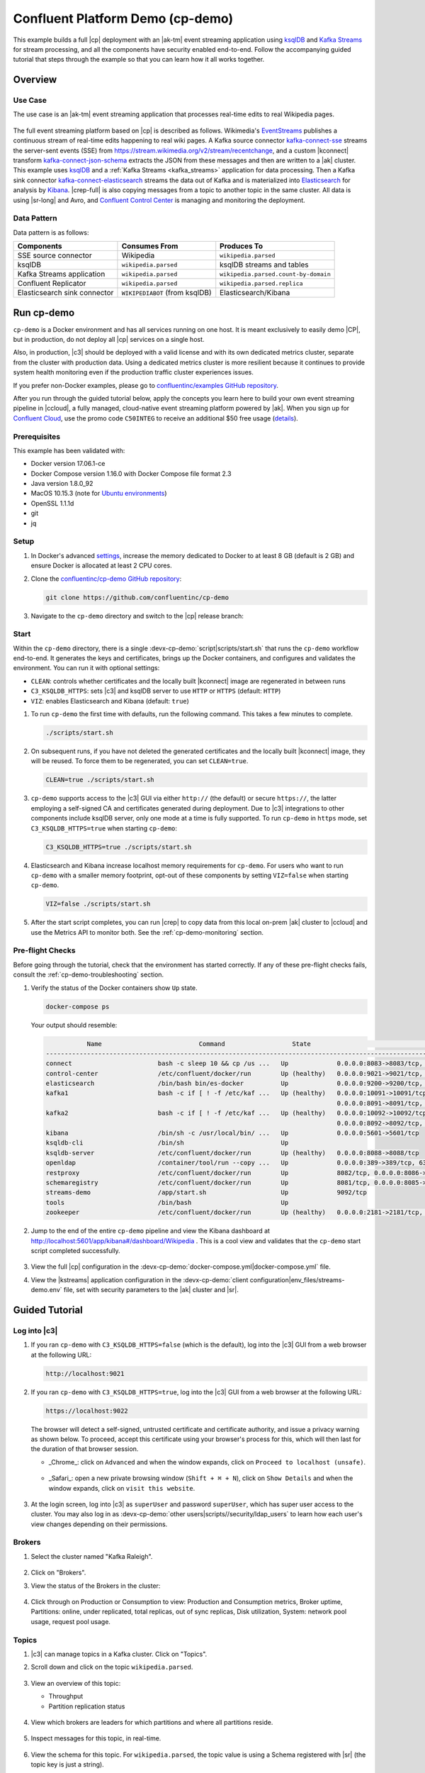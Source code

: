 .. _cp-demo:

Confluent Platform Demo (cp-demo)
=================================

This example builds a full |cp| deployment with an |ak-tm| event streaming application using `ksqlDB <https://www.confluent.io/product/ksql/>`__ and `Kafka Streams <https://docs.confluent.io/current/streams/index.html>`__ for stream processing, and all the components have security enabled end-to-end.
Follow the accompanying guided tutorial that steps through the example so that you can learn how it all works together.


========
Overview
========

Use Case
--------

The use case is an |ak-tm| event streaming application that processes real-time edits to real Wikipedia pages.

.. figure:: images/cp-demo-overview.jpg
    :alt: image

The full event streaming platform based on |cp| is described as follows.
Wikimedia's `EventStreams <https://wikitech.wikimedia.org/wiki/Event_Platform/EventStreams>`__ publishes a continuous stream of real-time edits happening to real wiki pages.
A Kafka source connector `kafka-connect-sse <https://www.confluent.io/hub/cjmatta/kafka-connect-sse>`__ streams the server-sent events (SSE) from https://stream.wikimedia.org/v2/stream/recentchange, and a custom |kconnect| transform `kafka-connect-json-schema <https://www.confluent.io/hub/jcustenborder/kafka-connect-json-schema>`__ extracts the JSON from these messages and then are written to a |ak| cluster.
This example uses `ksqlDB <https://www.confluent.io/product/ksql/>`__ and a :ref:`Kafka Streams <kafka_streams>` application for data processing.
Then a Kafka sink connector `kafka-connect-elasticsearch <http://docs.confluent.io/kafka-connect-elasticsearch/index.html>`__ streams the data out of Kafka and is materialized into `Elasticsearch <https://www.elastic.co/products/elasticsearch>`__ for analysis by `Kibana <https://www.elastic.co/products/kibana>`__.
|crep-full| is also copying messages from a topic to another topic in the same cluster.
All data is using |sr-long| and Avro, and `Confluent Control Center <https://www.confluent.io/product/control-center/>`__ is managing and monitoring the deployment.

Data Pattern
------------

Data pattern is as follows:

+-------------------------------------+--------------------------------+---------------------------------------+
| Components                          | Consumes From                  | Produces To                           |
+=====================================+================================+=======================================+
| SSE source connector                | Wikipedia                      | ``wikipedia.parsed``                  |
+-------------------------------------+--------------------------------+---------------------------------------+
| ksqlDB                              | ``wikipedia.parsed``           | ksqlDB streams and tables             |
+-------------------------------------+--------------------------------+---------------------------------------+
| Kafka Streams application           | ``wikipedia.parsed``           | ``wikipedia.parsed.count-by-domain``  |
+-------------------------------------+--------------------------------+---------------------------------------+
| Confluent Replicator                | ``wikipedia.parsed``           | ``wikipedia.parsed.replica``          |
+-------------------------------------+--------------------------------+---------------------------------------+
| Elasticsearch sink connector        | ``WIKIPEDIABOT`` (from ksqlDB) | Elasticsearch/Kibana                  |
+-------------------------------------+--------------------------------+---------------------------------------+


===========
Run cp-demo
===========

``cp-demo`` is a Docker environment and has all services running on one host.
It is meant exclusively to easily demo |CP|, but in production, do not deploy all |cp| services on a single host.

Also, in production, |c3| should be deployed with a valid license and with its own dedicated metrics cluster, separate from the cluster with production data.
Using a dedicated metrics cluster is more resilient because it continues to provide system health monitoring even if the production traffic cluster experiences issues.

If you prefer non-Docker examples, please go to `confluentinc/examples GitHub repository <https://github.com/confluentinc/examples>`__.

After you run through the guided tutorial below, apply the concepts you learn here to build your own event streaming pipeline in |ccloud|, a fully managed, cloud-native event streaming platform powered by |ak|. When you sign up for `Confluent Cloud <https://confluent.cloud>`__, use the promo code ``C50INTEG`` to receive an additional $50 free usage (`details <https://www.confluent.io/confluent-cloud-promo-disclaimer>`__).


Prerequisites
-------------

This example has been validated with:

-  Docker version 17.06.1-ce
-  Docker Compose version 1.16.0 with Docker Compose file format 2.3
-  Java version 1.8.0_92
-  MacOS 10.15.3 (note for `Ubuntu environments <https://github.com/confluentinc/cp-demo/issues/53>`__)
-  OpenSSL 1.1.1d
-  git
-  jq

Setup
-----

#. In Docker's advanced `settings <https://docs.docker.com/docker-for-mac/#advanced>`__, increase the memory dedicated to Docker to at least 8 GB (default is 2 GB) and ensure Docker is allocated at least 2 CPU cores.

#. Clone the `confluentinc/cp-demo GitHub repository <https://github.com/confluentinc/cp-demo>`__:

   .. sourcecode:: bash

       git clone https://github.com/confluentinc/cp-demo

#. Navigate to the ``cp-demo`` directory and switch to the |cp| release branch:

   .. codewithvars:: bash

      cd cp-demo
      git checkout |release_post_branch|


Start
-----

Within the ``cp-demo`` directory, there is a single :devx-cp-demo:`script|scripts/start.sh` that runs the ``cp-demo`` workflow end-to-end.
It generates the keys and certificates, brings up the Docker containers, and configures and validates the environment.
You can run it with optional settings:

- ``CLEAN``: controls whether certificates and the locally built |kconnect| image are regenerated in between runs
- ``C3_KSQLDB_HTTPS``: sets |c3| and ksqlDB server to use ``HTTP`` or ``HTTPS`` (default: ``HTTP``)
- ``VIZ``: enables Elasticsearch and Kibana (default: ``true``)

#. To run ``cp-demo`` the first time with defaults, run the following command. This takes a few minutes to complete.

   .. sourcecode:: bash

      ./scripts/start.sh

#. On subsequent runs, if you have not deleted the generated certificates and the locally built |kconnect| image, they will be reused. To force them to be regenerated, you can set ``CLEAN=true``.

   .. sourcecode:: bash

      CLEAN=true ./scripts/start.sh

#. ``cp-demo`` supports access to the |c3| GUI via either ``http://`` (the default) or secure ``https://``, the latter employing a self-signed CA and certificates generated during deployment. Due to |c3| integrations to other components include ksqlDB server, only one mode at a time is fully supported. To run ``cp-demo`` in ``https`` mode, set ``C3_KSQLDB_HTTPS=true`` when starting ``cp-demo``:

   .. sourcecode:: bash

      C3_KSQLDB_HTTPS=true ./scripts/start.sh

#. Elasticsearch and Kibana increase localhost memory requirements for ``cp-demo``. For users who want to run ``cp-demo`` with a smaller memory footprint, opt-out of these components by setting ``VIZ=false`` when starting ``cp-demo``.

   .. sourcecode:: bash

      VIZ=false ./scripts/start.sh

#. After the start script completes, you can run |crep| to copy data from this local on-prem |ak| cluster to |ccloud| and use the Metrics API to monitor both. See the :ref:`cp-demo-monitoring` section.


Pre-flight Checks
-----------------

Before going through the tutorial, check that the environment has started correctly.
If any of these pre-flight checks fails, consult the :ref:`cp-demo-troubleshooting` section.

#. Verify the status of the Docker containers show ``Up`` state.

   .. code-block:: bash

        docker-compose ps

   Your output should resemble:

   .. code-block:: text

                 Name                          Command                  State                                           Ports                                     
      ------------------------------------------------------------------------------------------------------------------------------------------------------------
      connect                       bash -c sleep 10 && cp /us ...   Up             0.0.0.0:8083->8083/tcp, 9092/tcp
      control-center                /etc/confluent/docker/run        Up (healthy)   0.0.0.0:9021->9021/tcp, 0.0.0.0:9022->9022/tcp
      elasticsearch                 /bin/bash bin/es-docker          Up             0.0.0.0:9200->9200/tcp, 0.0.0.0:9300->9300/tcp
      kafka1                        bash -c if [ ! -f /etc/kaf ...   Up (healthy)   0.0.0.0:10091->10091/tcp, 0.0.0.0:11091->11091/tcp, 0.0.0.0:12091->12091/tcp,
                                                                                    0.0.0.0:8091->8091/tcp, 0.0.0.0:9091->9091/tcp, 9092/tcp
      kafka2                        bash -c if [ ! -f /etc/kaf ...   Up (healthy)   0.0.0.0:10092->10092/tcp, 0.0.0.0:11092->11092/tcp, 0.0.0.0:12092->12092/tcp,
                                                                                    0.0.0.0:8092->8092/tcp, 0.0.0.0:9092->9092/tcp
      kibana                        /bin/sh -c /usr/local/bin/ ...   Up             0.0.0.0:5601->5601/tcp
      ksqldb-cli                    /bin/sh                          Up
      ksqldb-server                 /etc/confluent/docker/run        Up (healthy)   0.0.0.0:8088->8088/tcp
      openldap                      /container/tool/run --copy ...   Up             0.0.0.0:389->389/tcp, 636/tcp
      restproxy                     /etc/confluent/docker/run        Up             8082/tcp, 0.0.0.0:8086->8086/tcp
      schemaregistry                /etc/confluent/docker/run        Up             8081/tcp, 0.0.0.0:8085->8085/tcp
      streams-demo                  /app/start.sh                    Up             9092/tcp
      tools                         /bin/bash                        Up
      zookeeper                     /etc/confluent/docker/run        Up (healthy)   0.0.0.0:2181->2181/tcp, 2888/tcp, 3888/tcp


#. Jump to the end of the entire ``cp-demo`` pipeline and view the Kibana dashboard at http://localhost:5601/app/kibana#/dashboard/Wikipedia .  This is a cool view and validates that the ``cp-demo`` start script completed successfully.

   .. figure:: images/kibana-dashboard.png

#. View the full |cp| configuration in the :devx-cp-demo:`docker-compose.yml|docker-compose.yml` file.

#. View the |kstreams| application configuration in the :devx-cp-demo:`client configuration|env_files/streams-demo.env` file, set with security parameters to the |ak| cluster and |sr|.


===============
Guided Tutorial
===============

Log into |c3| 
-------------

#. If you ran ``cp-demo`` with ``C3_KSQLDB_HTTPS=false`` (which is the default), log into the |c3| GUI from a web browser at the following URL:

   .. code-block:: text

      http://localhost:9021

#. If you ran ``cp-demo`` with ``C3_KSQLDB_HTTPS=true``, log into the |c3| GUI from a web browser at the following URL:

   .. code-block:: text

      https://localhost:9022

   The browser will detect a self-signed, untrusted certificate and certificate authority, and issue a privacy warning as shown below. To proceed, accept this certificate using your browser's process for this, which will then last for the duration of that browser session.

   - _Chrome_: click on ``Advanced`` and when the window expands, click on ``Proceed to localhost (unsafe)``.

     .. figure:: images/c3-chrome-cert-warning.png

   - _Safari_: open a new private browsing window (``Shift + ⌘ + N``), click on ``Show Details`` and when the window expands, click on ``visit this website``.

     .. figure:: images/c3-safari-cert-warning.png

#. At the login screen, log into |c3| as ``superUser`` and password ``superUser``, which has super user access to the cluster. You may also log in as :devx-cp-demo:`other users|scripts//security/ldap_users` to learn how each user's view changes depending on their permissions.

   .. figure:: images/c3-login.png


Brokers 
-------

#. Select the cluster named "Kafka Raleigh".

   .. figure:: images/cluster_raleigh.png

#. Click on "Brokers".

#. View the status of the Brokers in the cluster:

   .. figure:: images/landing_page.png

#. Click through on Production or Consumption to view: Production and Consumption metrics, Broker uptime, Partitions: online, under replicated, total replicas, out of sync replicas, Disk utilization, System: network pool usage, request pool usage.

   .. figure:: images/broker_metrics.png




Topics
------

#. |c3| can manage topics in a Kafka cluster. Click on "Topics".

#. Scroll down and click on the topic ``wikipedia.parsed``.

   .. figure:: images/topic_list_wikipedia.png
         :alt: image

#. View an overview of this topic:

   - Throughput
   - Partition replication status

   .. figure:: images/topic_actions.png
      :alt: image

#. View which brokers are leaders for which partitions and where all partitions reside.

   .. figure:: images/topic_info.png
      :alt: image

#. Inspect messages for this topic, in real-time.

   .. figure:: images/topic_inspect.png
      :alt: image

#. View the schema for this topic. For ``wikipedia.parsed``, the topic value is using a Schema registered with |sr| (the topic key is just a string).

   .. figure:: images/topic_schema.png
      :alt: image

#. View configuration settings for this topic.

   .. figure:: images/topic_settings.png
      :alt: image

#. Return to "All Topics", click on ``wikipedia.parsed.count-by-domain`` to view the output topic from the |kstreams| application.

   .. figure:: images/count-topic-view.png
      :alt: image

#. Return to the ``All topics`` view and click the **+ Add a topic** button on the top right to create a new topic in your Kafka cluster. You can also view and edit settings of Kafka topics in the cluster. Read more on |c3| :ref:`topic management <controlcenter_userguide_topics>`.

   .. figure:: images/create_topic.png
         :alt: image

|kconnect-long|
---------------

This example runs three connectors:

- SSE source connector
- Elasticsearch sink connector
- |crep-full|

They are running on a |kconnect| worker that is configured with |cp| security features.
The |kconnect| worker's embedded producer is configured to be idempotent, exactly-once in order semantics per partition (in the event of an error that causes a producer retry, the same message—which is still sent by the producer multiple times—will only be written to the Kafka log on the broker once).

#. The |kconnect-long| Docker container is running a custom image. Its base image is ``cp-enterprise-replicator``, which bundles |kconnect| and |crep|, and on top of that, it has a specific set of connectors and transformations needed by ``cp-demo``. See :devx-cp-demo:`this Dockerfile|Dockerfile` for more details.

#. |c3| uses the |kconnect-long| API to manage multiple :ref:`connect clusters <kafka_connect>`.  Click on "Connect".

#. Select ``connect1``, the name of the cluster of |kconnect| workers.

   .. figure:: images/connect_default.png

#. Verify the connectors running in this example:

   - source connector ``wikipedia-sse``: view the example's SSE source connector :devx-cp-demo:`configuration file|scripts/connectors/submit_wikipedia_sse_config.sh`.
   - source connector ``replicate-topic``: view the example's |crep| connector :devx-cp-demo:`configuration file|scripts/connectors/submit_replicator_config.sh`.
   - sink connector ``elasticsearch-ksqldb`` consuming from the Kafka topic ``WIKIPEDIABOT``: view the example's Elasticsearch sink connector :devx-cp-demo:`configuration file|scripts/connectors/submit_elastic_sink_config.sh`.

   .. figure:: images/connector_list.png

#. Click any connector name to view or modify any details of the connector configuration and custom transforms.

   .. figure:: images/connect_replicator_settings.png


.. _ksql-demo-3:

ksqlDB
------

In this example, ksqlDB is authenticated and authorized to connect to the secured Kafka cluster, and it is already running queries as defined in the :devx-cp-demo:`ksqlDB command file|scripts/ksqlDB/statements.sql` .
Its embedded producer is configured to be idempotent, exactly-once in order semantics per partition (in the event of an error that causes a producer retry, the same message—which is still sent by the producer multiple times—will only be written to the Kafka log on the broker once).

#. In the navigation bar, click **ksqlDB**.

#. From the list of ksqlDB applications, select ``wikipedia``.

   .. figure:: images/ksql_link.png
      :alt: image

#. View the ksqlDB Flow to see the streams and tables created in the example, and how they relate to one another.

   .. figure:: images/ksqldb_flow.png
      :alt: image

#. Use |c3| to interact with ksqlDB, or run ksqlDB CLI to get to the ksqlDB CLI prompt.

   .. sourcecode:: bash

        docker-compose exec ksqldb-cli bash -c 'ksql -u ksqlDBUser -p ksqlDBUser http://ksqldb-server:8088'

#. View the existing ksqlDB streams. (If you are using the ksqlDB CLI, at the ``ksql>`` prompt type ``SHOW STREAMS;``)

   .. figure:: images/ksql_streams_list.png
      :alt: image

#. Click on ``WIKIPEDIA`` to describe the schema (fields or columns) of an existing ksqlDB stream. (If you are using the ksqlDB CLI, at the ``ksql>`` prompt type ``DESCRIBE WIKIPEDIA;``)

   .. figure:: images/wikipedia_describe.png
      :alt: image

#. View the existing ksqlDB tables. (If you are using the ksqlDB CLI, at the ``ksql>`` prompt type ``SHOW TABLES;``).

   .. figure:: images/ksql_tables_list.png
      :alt: image

#. View the existing ksqlDB queries, which are continuously running. (If you are using the ksqlDB CLI, at the ``ksql>`` prompt type ``SHOW QUERIES;``).

   .. figure:: images/ksql_queries_list.png
      :alt: image

#. View messages from different ksqlDB streams and tables. Click on your stream of choice and then click **Query stream** to open the Query Editor. The editor shows a pre-populated query, like ``select * from WIKIPEDIA EMIT CHANGES;``, and it shows results for newly arriving data.

   .. figure:: images/ksql_query_topic.png
      :alt: image

#. Click **ksqlDB Editor** and run the ``SHOW PROPERTIES;`` statement. You can see the configured ksqlDB server properties and check these values with the :devx-cp-demo:`docker-compose.yml|docker-compose.yml` file.

   .. figure:: images/ksql_properties.png
      :alt: image

#. This example creates two streams ``EN_WIKIPEDIA_GT_1`` and ``EN_WIKIPEDIA_GT_1_COUNTS`` to demonstrate how ksqlDB windows work. ``EN_WIKIPEDIA_GT_1`` counts occurrences with a tumbling window, and for a given key it writes a `null` into the table on the first seen message.  The underlying Kafka topic for ``EN_WIKIPEDIA_GT_1`` does not filter out those nulls, but to send just the counts greater than one downstream, there is a separate Kafka topic for ``EN_WIKIPEDIA_GT_1_COUNTS`` which does filter out those nulls (e.g., the query has a clause ``where ROWTIME is not null``).  From the bash prompt, view those underlying Kafka topics.

- View messages in the topic ``EN_WIKIPEDIA_GT_1`` (jump to offset 0/partition 0), and notice the nulls:

  .. figure:: images/messages_in_EN_WIKIPEDIA_GT_1.png
     :alt: image

- For comparison, view messages in the topic ``EN_WIKIPEDIA_GT_1_COUNTS`` (jump to offset 0/partition 0), and notice no nulls:

  .. figure:: images/messages_in_EN_WIKIPEDIA_GT_1_COUNTS.png
     :alt: image

11. The `ksqlDB processing log <https://docs.confluent.io/current/ksql/docs/developer-guide/processing-log.html>`__ captures per-record errors during processing to help developers debug their ksqlDB queries. In this example, the processing log uses mutual TLS (mTLS) authentication, as configured in the custom :devx-cp-demo:`log4j properties file|scripts/helper/log4j-secure.properties`, to write entries into a Kafka topic. To see it in action, in the ksqlDB editor run the following "bad" query for 20 seconds:

.. sourcecode:: bash

      SELECT ucase(cast(null as varchar)) FROM wikipedia EMIT CHANGES;

No records should be returned from this query. ksqlDB writes errors into the processing log for each record. View the processing log topic ``ksql-clusterksql_processing_log`` with topic inspection (jump to offset 0/partition 0) or the corresponding ksqlDB stream ``KSQL_PROCESSING_LOG`` with the ksqlDB editor (set ``auto.offset.reset=earliest``).

.. sourcecode:: bash

      SELECT * FROM KSQL_PROCESSING_LOG EMIT CHANGES;



Consumers
---------

#. |c3| enables you to monitor consumer lag and throughput performance. Consumer lag is the topic's high water mark (latest offset for the topic that has been written) minus the current consumer offset (latest offset read for that topic by that consumer group). Keep in mind the topic's write rate and consumer group's read rate when you consider the significance the consumer lag's size. Click on "Consumers".

#. Consumer lag is available on a `per-consumer basis <https://docs.confluent.io/current/control-center/consumers.html#view-consumer-lag-details-for-a-consumer-group>`__, including the embedded Connect consumers for sink connectors (e.g., ``connect-elasticsearch-ksqldb``), ksqlDB queries (e.g., consumer groups whose names start with ``_confluent-ksql-default_query_``), console consumers (e.g., ``WIKIPEDIANOBOT-consumer``), etc.  Consumer lag is also available on a `per-topic basis <https://docs.confluent.io/current/control-center/topics/view.html#view-consumer-lag-for-a-topic>`__.

   .. figure:: images/consumer_group_list.png
      :alt: image

#. View consumer lag for the persistent ksqlDB "Create Stream As Select" query ``CSAS_WIKIPEDIABOT``, which is displayed as ``_confluent-ksql-ksql-clusterquery_CSAS_WIKIPEDIABOT_5`` in the consumer group list.

   .. figure:: images/ksql_query_CSAS_WIKIPEDIABOT_consumer_lag.png
      :alt: image

#. View consumer lag for the |kstreams| application under the consumer group id ``wikipedia-activity-monitor``. This application is run by the `cnfldemos/cp-demo-kstreams <https://hub.docker.com/r/cnfldemos/cp-demo-kstreams>`__ Docker container (application :devx-cp-demo:`source code|kstreams-app/src/main/java/io/confluent/demos/common/wiki/WikipediaActivityMonitor.java`). The |kstreams| application is configured to connect to the |ak| cluster with the following :devx-cp-demo:`client configuration|env_files/streams-demo.env` file.

   .. figure:: images/activity-monitor-consumer.png
      :alt: image

#. Consumption metrics are available on a `per-consumer basis <https://docs.confluent.io/current/control-center/consumers.html#view-consumption-details-for-a-consumer-group>`__. These consumption charts are only populated if `Confluent Monitoring Interceptors <https://docs.confluent.io/current/control-center/installation/clients.html>`__ are configured, as they are in this example. You can view ``% messages consumed`` and ``end-to-end latency``.  View consumption metrics for the persistent ksqlDB "Create Stream As Select" query ``CSAS_WIKIPEDIABOT``, which is displayed as ``_confluent-ksql-default_query_CSAS_WIKIPEDIABOT_0`` in the consumer group list.

   .. figure:: images/ksql_query_CSAS_WIKIPEDIABOT_consumption.png
      :alt: image

#. |c3| shows which consumers in a consumer group are consuming from which partitions and on which brokers those partitions reside.  |c3| updates as consumer rebalances occur in a consumer group.  Start consuming from topic ``wikipedia.parsed`` with a new consumer group ``app`` with one consumer ``consumer_app_1``. It runs in the background.

   .. sourcecode:: bash

          ./scripts/app/start_consumer_app.sh 1

#. Let this consumer group run for 2 minutes until |c3|
   shows the consumer group ``app`` with steady consumption.
   This consumer group ``app`` has a single consumer ``consumer_app_1`` consuming all of the partitions in the topic ``wikipedia.parsed``. 

   .. figure:: images/consumer_start_one.png
      :alt: image

#. Add a second consumer ``consumer_app_2`` to the existing consumer
   group ``app``.

   .. sourcecode:: bash

          ./scripts/app/start_consumer_app.sh 2

#. Let this consumer group run for 2 minutes until |c3|
   shows the consumer group ``app`` with steady consumption.
   Notice that the consumers ``consumer_app_1`` and ``consumer_app_2``
   now share consumption of the partitions in the topic
   ``wikipedia.parsed``.

   .. figure:: images/consumer_start_two.png
      :alt: image

#. From the **Brokers -> Consumption** view, click on a point in the Request latency
   line graph to view a breakdown of latencies through the entire :ref:`request lifecycle <c3_brokers_consumption_metrics>`.

   .. figure:: images/slow_consumer_produce_latency_breakdown.png
      :alt: image


|crep-full|
-----------

|crep-full| copies data from a source Kafka cluster to a
destination Kafka cluster. The source and destination clusters are
typically different clusters, but in this example, |crep| is doing
intra-cluster replication, *i.e.*, the source and destination Kafka
clusters are the same. As with the rest of the components in the
solution, |crep-full| is also configured with security.

#. View |crep| status and throughput in a dedicated view in |c3|.

   .. figure:: images/replicator_c3_view.png
      :alt: image

#. **Consumers**: monitor throughput and latency of |crep-full|.
   |crep| is a |kconnect-long| source connector and has a corresponding consumer group ``connect-replicator``.

   .. figure:: images/replicator_consumer_group_list.png
      :alt: image

#. View |crep| Consumer Lag.

   .. figure:: images/replicator_consumer_lag.png
      :alt: image

#. View |crep| Consumption metrics.

   .. figure:: images/replicator_consumption.png
      :alt: image

#. **Connect**: pause the |crep| connector in **Settings**
   by pressing the pause icon in the top right and wait for 10 seconds until it takes effect.  This stops
   consumption for the related consumer group.

   .. figure:: images/pause_connector_replicator.png
      :alt: image

#. Observe that the ``connect-replicator`` consumer group has stopped
   consumption.

   .. figure:: images/replicator_stopped.png

#. Restart the |crep| connector.

#. Observe that the ``connect-replicator`` consumer group has resumed consumption. Notice several things:

   * Even though the consumer group `connect-replicator` was not running for some of this time, all messages are shown as delivered. This is because all bars are time windows relative to produce timestamp.
   * The latency peaks and then gradually decreases, because this is also relative to the produce timestamp.

#. Next step: Learn more about |crep| with the :ref:`Replicator Tutorial <replicator>`.


Security
--------

All the |cp| components and clients in this example are enabled with many :ref:`security features <security>`.

-  :ref:`Metadata Service (MDS) <rbac-mds-config>` which is the central authority for authentication and authorization. It is configured with the |csa| and talks to LDAP to authenticate clients.
-  :ref:`SSL <kafka_ssl_authentication>` for encryption and mTLS. The example :devx-cp-demo:`automatically generates|scripts/security/certs-create.sh` SSL certificates and creates keystores, truststores, and secures them with a password. 
-  :ref:`Role-Based Access Control (RBAC) <rbac-overview>` for authorization. If a resource has no associated ACLs, then users are not allowed to access the resource, except super users.
-  |zk| is configured for :ref`SSL <zk-mtls>` AND `SASL/DIGEST-MD5 <zk-auth-sasl>` (Note: no |crest| and |sr| TLS support with `trial licenses <https://docs.confluent.io/5.5.0/release-notes/index.html#schema-registry>`__).
-  :ref:`HTTPS for Control Center <https_settings>`.
-  :ref:`HTTPS for Schema Registry <schemaregistry_security>`.
-  :ref:`HTTPS for Connect <connect_security>`.

You can see each component's security configuration in the example's :devx-cp-demo:`docker-compose.yml|docker-compose.yml` file.

.. note::
    This example showcases a secure |CP| for educational purposes and is not meant to be complete best practices. There are certain differences between what is shown in the example and what you should do in production:

    * Authorize users only for operations that they need, instead of making all of them super users
    * If the ``PLAINTEXT`` security protocol is used, these ``ANONYMOUS`` usernames should not be configured as super users
    * Consider not even opening the ``PLAINTEXT`` port if ``SSL`` or ``SASL_SSL`` are configured

There is an OpenLDAP server running in the example, and each Kafka broker in the demo is configured with |mds-long| and can talk to LDAP so that it can authenticate clients and |cp| services and clients.

|zk| has two listener ports:

+---------------+----------------+--------------------------------------------------------------------+-----------------+
| Name          | Protocol       | In this example, used for ...                                      | ZooKeeper       |
+===============+================+====================================================================+=================+
| N/A           | SASL/DIGEST-MD5| Validating trial license for |crest| and |sr|. (no TLS support)    | 2181            |
+---------------+----------------+--------------------------------------------------------------------+-----------------+
| N/A           | mTLS           | Broker communication (kafka1, kafka2)                              | 2182            |
+---------------+----------------+--------------------------------------------------------------------+-----------------+



Each broker has five listener ports:

+---------------+----------------+--------------------------------------------------------------------+--------+--------+
| Name          | Protocol       | In this example, used for ...                                      | kafka1 | kafka2 |
+===============+================+====================================================================+========+========+
| N/A           | MDS            | Authorization via RBAC                                             | 8091   | 8092   |
+---------------+----------------+--------------------------------------------------------------------+--------+--------+
| INTERNAL      | SASL_PLAINTEXT | CP Kafka clients (e.g. Confluent Metrics Reporter), SASL_PLAINTEXT | 9091   | 9092   |
+---------------+----------------+--------------------------------------------------------------------+--------+--------+
| TOKEN         | SASL_SSL       | |cp| service (e.g. |sr|) when they need to use impersonation       | 10091  | 10092  |
+---------------+----------------+--------------------------------------------------------------------+--------+--------+
| SSL           | SSL            | End clients, (e.g. `stream-demo`), with SSL no SASL                | 11091  | 11092  |
+---------------+----------------+--------------------------------------------------------------------+--------+--------+
| CLEAR         | PLAINTEXT      | No security, available as a backdoor; for demo and learning only   | 12091  | 12092  |
+---------------+----------------+--------------------------------------------------------------------+--------+--------+

End clients (non-CP clients):

- Authenticate using mTLS via the broker SSL listener.
- If they are also using |sr|, authenticate to |sr| via LDAP.
- If they are also using Confluent Monitoring interceptors, authenticate using mTLS via the broker SSL listener.
- Should never use the TOKEN listener which is meant only for internal communication between Confluent components.
- See :devx-cp-demo:`client configuration|env_files/streams-demo.env/` used in the example by the ``streams-demo`` container running the |kstreams| application ``wikipedia-activity-monitor``.

#. Verify the ports on which the Kafka brokers are listening with the
   following command, and they should match the table shown below:

   .. sourcecode:: bash

          docker-compose logs kafka1 | grep "Registered broker 1"
          docker-compose logs kafka2 | grep "Registered broker 2"

#. For example only: Communicate with brokers via the PLAINTEXT port, client security configurations are not required

   .. sourcecode:: bash

           # CLEAR/PLAINTEXT port
           docker-compose exec kafka1 kafka-consumer-groups \
              --list \
              --bootstrap-server kafka1:12091

#. End clients: Communicate with brokers via the SSL port, and SSL parameters configured via the ``--command-config`` argument for command line tools or ``--consumer.config`` for kafka-console-consumer.

   .. sourcecode:: bash

           # SSL/SSL port
           docker-compose exec kafka1 kafka-consumer-groups \
              --list \
              --bootstrap-server kafka1:11091 \
              --command-config /etc/kafka/secrets/client_without_interceptors_ssl.config

#. If a client tries to communicate with brokers via the SSL port but does not specify the SSL parameters, it fails

   .. sourcecode:: bash

           # SSL/SSL port
           docker-compose exec kafka1 kafka-consumer-groups \
              --list \
              --bootstrap-server kafka1:11091

   Your output should resemble:

   .. sourcecode:: bash

           ERROR Uncaught exception in thread 'kafka-admin-client-thread | adminclient-1': (org.apache.kafka.common.utils.KafkaThread)
           java.lang.OutOfMemoryError: Java heap space
           ...

#. Communicate with brokers via the SASL_PLAINTEXT port, and SASL_PLAINTEXT parameters configured via the ``--command-config`` argument for command line tools or ``--consumer.config`` for kafka-console-consumer.

   .. sourcecode:: bash

           # INTERNAL/SASL_PLAIN port
           docker-compose exec kafka1 kafka-consumer-groups \
              --list \
              --bootstrap-server kafka1:9091 \
              --command-config /etc/kafka/secrets/client_sasl_plain.config

#. Verify which users are configured to be super users.

   .. sourcecode:: bash

         docker-compose logs kafka1 | grep "super.users ="

   Your output should resemble the following. Notice this authorizes each service name which authenticates as itself,
   as well as the unauthenticated ``PLAINTEXT`` which authenticates as ``ANONYMOUS`` (for demo purposes only):

   .. sourcecode:: bash

         kafka1            | 	super.users = User:admin;User:mds;User:superUser;User:ANONYMOUS

#. Verify that LDAP user ``appSA`` (which is not a super user) can consume messages from topic ``wikipedia.parsed``.  Notice that it is configured to authenticate to brokers with mTLS and authenticate to |sr| with LDAP.

   .. sourcecode:: bash

         docker-compose exec connect kafka-avro-console-consumer \
           --bootstrap-server kafka1:11091,kafka2:11092 \
           --consumer-property security.protocol=SSL \
           --consumer-property ssl.truststore.location=/etc/kafka/secrets/kafka.appSA.truststore.jks \
           --consumer-property ssl.truststore.password=confluent \
           --consumer-property ssl.keystore.location=/etc/kafka/secrets/kafka.appSA.keystore.jks \
           --consumer-property ssl.keystore.password=confluent \
           --consumer-property ssl.key.password=confluent \
           --property schema.registry.url=https://schemaregistry:8085 \
           --property schema.registry.ssl.truststore.location=/etc/kafka/secrets/kafka.appSA.truststore.jks \
           --property schema.registry.ssl.truststore.password=confluent \
           --property basic.auth.credentials.source=USER_INFO \
           --property basic.auth.user.info=appSA:appSA \
           --group wikipedia.test \
           --topic wikipedia.parsed \
           --max-messages 5

#. Verify that LDAP user ``badapp`` cannot consume messages from topic ``wikipedia.parsed``.

   .. sourcecode:: bash

         docker-compose exec connect kafka-avro-console-consumer \
           --bootstrap-server kafka1:11091,kafka2:11092 \
           --consumer-property security.protocol=SSL \
           --consumer-property ssl.truststore.location=/etc/kafka/secrets/kafka.badapp.truststore.jks \
           --consumer-property ssl.truststore.password=confluent \
           --consumer-property ssl.keystore.location=/etc/kafka/secrets/kafka.badapp.keystore.jks \
           --consumer-property ssl.keystore.password=confluent \
           --consumer-property ssl.key.password=confluent \
           --property schema.registry.url=https://schemaregistry:8085 \
           --property schema.registry.ssl.truststore.location=/etc/kafka/secrets/kafka.badapp.truststore.jks \
           --property schema.registry.ssl.truststore.password=confluent \
           --property basic.auth.credentials.source=USER_INFO \
           --property basic.auth.user.info=badapp:badapp \
           --group wikipedia.test \
           --topic wikipedia.parsed \
           --max-messages 5

   Your output should resemble:

   .. sourcecode:: bash

      ERROR [Consumer clientId=consumer-wikipedia.test-1, groupId=wikipedia.test] Topic authorization failed for topics [wikipedia.parsed]
      org.apache.kafka.common.errors.TopicAuthorizationException: Not authorized to access topics: [wikipedia.parsed]

#. Create role bindings to permit ``badapp`` client to consume from topic ``wikipedia.parsed`` and its related subject in |sr|.

   Get the |ak| cluster ID:

   .. literalinclude:: includes/get_kafka_cluster_id_from_host.sh

   Create the role bindings:

   .. code-block:: text

      # Create the role binding for the topic ``wikipedia.parsed``
      docker-compose exec tools bash -c "confluent iam rolebinding create \
          --principal User:badapp \
          --role ResourceOwner \
          --resource Topic:wikipedia.parsed \
          --kafka-cluster-id $KAFKA_CLUSTER_ID"

      # Create the role binding for the group ``wikipedia.test``
      docker-compose exec tools bash -c "confluent iam rolebinding create \
          --principal User:badapp \
          --role ResourceOwner \
          --resource Group:wikipedia.test \
          --kafka-cluster-id $KAFKA_CLUSTER_ID"

      # Create the role binding for the subject ``wikipedia.parsed-value``, i.e., the topic-value (versus the topic-key)
      docker-compose exec tools bash -c "confluent iam rolebinding create \
          --principal User:badapp \
          --role ResourceOwner \
          --resource Subject:wikipedia.parsed-value \
          --kafka-cluster-id $KAFKA_CLUSTER_ID \
          --schema-registry-cluster-id schema-registry"

#. Verify that LDAP user ``badapp`` now can consume messages from topic ``wikipedia.parsed``.

   .. sourcecode:: bash

         docker-compose exec connect kafka-avro-console-consumer \
           --bootstrap-server kafka1:11091,kafka2:11092 \
           --consumer-property security.protocol=SSL \
           --consumer-property ssl.truststore.location=/etc/kafka/secrets/kafka.badapp.truststore.jks \
           --consumer-property ssl.truststore.password=confluent \
           --consumer-property ssl.keystore.location=/etc/kafka/secrets/kafka.badapp.keystore.jks \
           --consumer-property ssl.keystore.password=confluent \
           --consumer-property ssl.key.password=confluent \
           --property schema.registry.url=https://schemaregistry:8085 \
           --property schema.registry.ssl.truststore.location=/etc/kafka/secrets/kafka.badapp.truststore.jks \
           --property schema.registry.ssl.truststore.password=confluent \
           --property basic.auth.credentials.source=USER_INFO \
           --property basic.auth.user.info=badapp:badapp \
           --group wikipedia.test \
           --topic wikipedia.parsed \
           --max-messages 5

#. View all the role bindings that were configured for RBAC in this cluster.

   .. sourcecode:: bash

          cd scripts/validate
          ./validate_bindings.sh

#. Because |zk| is configured for :ref:`SASL/DIGEST-MD5 <kafka_sasl_auth_plain>`, any commands that communicate with |zk| need properties set for |zk| authentication. This authentication configuration is provided by the ``KAFKA_OPTS`` setting on the brokers. For example, notice that the :devx-cp-demo:`consumer throttle script|scripts/app/throttle_consumer.sh` runs on the Docker container ``kafka1`` which has the appropriate `KAFKA_OPTS` setting. The command would otherwise fail if run on any other container aside from ``kafka1`` or ``kafka2``.

#. Next step: Learn more about security with the :ref:`Security Tutorial <security_tutorial>`.


Data Governance with |sr|
-------------------------

All the applications and connectors used in this example are configured to automatically read and write Avro-formatted data, leveraging the :ref:`Confluent Schema Registry <schemaregistry_intro>`.

The security in place between |sr| and the end clients, e.g. ``appSA``, is as follows:

- Encryption: TLS, e.g. client has ``schema.registry.ssl.truststore.*`` configurations
- Authentication: bearer token authentication from HTTP basic auth headers, e.g. client has ``basic.auth.user.info`` and ``basic.auth.credentials.source`` configurations
- Authorization: |sr| uses the bearer token with RBAC to authorize the client


#. View the |sr| subjects for topics that have registered schemas for their keys and/or values. Notice the ``curl`` arguments include (a) TLS information required to interact with |sr| which is listening for HTTPS on port 8085, and (b) authentication credentials required for RBAC (using `superUser:superUser` to see all of them).

   .. code-block:: text

       docker-compose exec schemaregistry curl -X GET \
          --tlsv1.2 \
          --cacert /etc/kafka/secrets/snakeoil-ca-1.crt \
          -u superUser:superUser \
          https://schemaregistry:8085/subjects | jq .

   Your output should resemble:

   .. code-block:: JSON

       [
         "wikipedia.parsed.replica-value",
         "EN_WIKIPEDIA_GT_1_COUNTS-value",
         "WIKIPEDIABOT-value",
         "EN_WIKIPEDIA_GT_1-value",
         "_confluent-ksql-ksql-clusterquery_CTAS_EN_WIKIPEDIA_GT_1_7-Aggregate-Aggregate-Materialize-changelog-value",
         "WIKIPEDIANOBOT-value",
         "_confluent-ksql-ksql-clusterquery_CTAS_EN_WIKIPEDIA_GT_1_7-Aggregate-GroupBy-repartition-value",
         "wikipedia.parsed-value"
       ]

#. Instead of using the superUser credentials, now use client credentials `noexist:noexist` (user does not exist in LDAP) to try to register a new Avro schema (a record with two fields ``username`` and ``userid``) into |sr| for the value of a new topic ``users``. It should fail due to an authorization error.

   .. code-block:: text

       docker-compose exec schemaregistry curl -X POST \
          -H "Content-Type: application/vnd.schemaregistry.v1+json" \
          --tlsv1.2 \
          --cacert /etc/kafka/secrets/snakeoil-ca-1.crt \
          --data '{ "schema": "[ { \"type\":\"record\", \"name\":\"user\", \"fields\": [ {\"name\":\"userid\",\"type\":\"long\"}, {\"name\":\"username\",\"type\":\"string\"} ]} ]" }' \
          -u noexist:noexist \
          https://schemaregistry:8085/subjects/users-value/versions

   Your output should resemble:

   .. code-block:: JSON

        {"error_code":401,"message":"Unauthorized"}

#. Instead of using credentials for a user that does not exist, now use the client credentials `appSA:appSA` (the user `appSA` exists in LDAP) to try to register a new Avro schema (a record with two fields ``username`` and ``userid``) into |sr| for the value of a new topic ``users``. It should fail due to an authorization error, with a different message than above.

   .. code-block:: text

       docker-compose exec schemaregistry curl -X POST \
          -H "Content-Type: application/vnd.schemaregistry.v1+json" \
          --tlsv1.2 \
          --cacert /etc/kafka/secrets/snakeoil-ca-1.crt \
          --data '{ "schema": "[ { \"type\":\"record\", \"name\":\"user\", \"fields\": [ {\"name\":\"userid\",\"type\":\"long\"}, {\"name\":\"username\",\"type\":\"string\"} ]} ]" }' \
          -u appSA:appSA \
          https://schemaregistry:8085/subjects/users-value/versions

   Your output should resemble:

   .. code-block:: JSON

      {"error_code":40403,"message":"User is denied operation Write on Subject: users-value"}

#. Create a role binding for the ``appSA`` client permitting it access to |sr|.

   Get the |ak| cluster ID:

   .. literalinclude:: includes/get_kafka_cluster_id_from_host.sh

   Create the role binding:

   .. code-block:: text

      # Create the role binding for the subject ``users-value``, i.e., the topic-value (versus the topic-key)
      docker-compose exec tools bash -c "confluent iam rolebinding create \
          --principal User:appSA \
          --role ResourceOwner \
          --resource Subject:users-value \
          --kafka-cluster-id $KAFKA_CLUSTER_ID \
          --schema-registry-cluster-id schema-registry"

#. Again try to register the schema. It should pass this time.  Note the schema id that it returns, e.g. below schema id is ``11``.

   .. code-block:: text

       docker-compose exec schemaregistry curl -X POST \
          -H "Content-Type: application/vnd.schemaregistry.v1+json" \
          --tlsv1.2 \
          --cacert /etc/kafka/secrets/snakeoil-ca-1.crt \
          --data '{ "schema": "[ { \"type\":\"record\", \"name\":\"user\", \"fields\": [ {\"name\":\"userid\",\"type\":\"long\"}, {\"name\":\"username\",\"type\":\"string\"} ]} ]" }' \
          -u appSA:appSA \
          https://schemaregistry:8085/subjects/users-value/versions

   Your output should resemble:

   .. code-block:: JSON

     {"id":11}

#. View the new schema for the subject ``users-value``. From |c3|, click **Topics**. Scroll down to and click on the topic `users` and select "SCHEMA".

   .. figure:: images/schema1.png
    :alt: image
   
   You may alternatively request the schema via the command line:

   .. code-block:: text

       docker-compose exec schemaregistry curl -X GET \
          --tlsv1.2 \
          --cacert /etc/kafka/secrets/snakeoil-ca-1.crt \
          -u appSA:appSA \
          https://schemaregistry:8085/subjects/users-value/versions/1 | jq .

   Your output should resemble:

   .. code-block:: JSON

     {
       "subject": "users-value",
       "version": 1,
       "id": 11,
       "schema": "{\"type\":\"record\",\"name\":\"user\",\"fields\":[{\"name\":\"username\",\"type\":\"string\"},{\"name\":\"userid\",\"type\":\"long\"}]}"
     }

#. Describe the topic ``users``. Notice that it has a special configuration ``confluent.value.schema.validation=true`` which enables :ref:`Schema Validation <schema_validation>`,  a data governance feature in Confluent Server that gives operators a centralized location within the Kafka cluster itself to enforce data format correctness. Enabling |sv| allows brokers configured with ``confluent.schema.registry.url`` to validate that data produced to the topic is using a valid schema.

   .. sourcecode:: bash

      docker-compose exec kafka1 kafka-topics \
         --describe \
         --topic users \
         --bootstrap-server kafka1:9091 \
         --command-config /etc/kafka/secrets/client_sasl_plain.config

   Your output should resemble:

   .. sourcecode:: bash

      Topic: users	PartitionCount: 2	ReplicationFactor: 2	Configs: confluent.value.schema.validation=true
	      Topic: users	Partition: 0	Leader: 1	Replicas: 1,2	Isr: 1,2	Offline: 
	      Topic: users	Partition: 1	Leader: 2	Replicas: 2,1	Isr: 2,1	Offline: 

#. Produce a non-Avro message to this topic using ``kafka-console-producer``, and it results in a failure.

   .. sourcecode:: bash

      docker-compose exec connect kafka-console-producer \
           --topic users \
           --broker-list kafka1:11091 \
           --producer-property security.protocol=SSL \
           --producer-property ssl.truststore.location=/etc/kafka/secrets/kafka.appSA.truststore.jks \
           --producer-property ssl.truststore.password=confluent \
           --producer-property ssl.keystore.location=/etc/kafka/secrets/kafka.appSA.keystore.jks \
           --producer-property ssl.keystore.password=confluent \
           --producer-property ssl.key.password=confluent

   The error should resemble:

   .. sourcecode:: bash

      ERROR Error when sending message to topic users with key: null, value: 5 bytes with error: (org.apache.kafka.clients.producer.internals.ErrorLoggingCallback)
      org.apache.kafka.common.InvalidRecordException: This record has failed the validation on broker and hence be rejected.

#. Describe the topic ``wikipedia.parsed``, which is the topic that the `kafka-connect-sse` source connector is writing to. Notice that it also has enabled |sv|.

   .. sourcecode:: bash

      docker-compose exec kafka1 kafka-topics \
         --describe \
         --topic wikipedia.parsed \
         --bootstrap-server kafka1:9091 \
         --command-config /etc/kafka/secrets/client_sasl_plain.config

#. Describe the topic ``wikipedia.parsed.replica``, which is the topic that |crep| has replicated from ``wikipedia.parsed``. Notice that it also has enabled |sv|, because |crep| default is ``topic.config.sync=true`` (see |crep| `Destination Topics <https://docs.confluent.io/kafka-connect-replicator/current/configuration_options.html#destination-topics>`__).

   .. sourcecode:: bash

      docker-compose exec kafka1 kafka-topics \
         --describe \
         --topic wikipedia.parsed.replica \
         --bootstrap-server kafka1:9091 \
         --command-config /etc/kafka/secrets/client_sasl_plain.config

#. Next step: Learn more about |sr| with the :ref:`Schema Registry Tutorial <schema_registry_tutorial>`.


|crest-long|
------------

The :ref:`Confluent REST Proxy <kafkarest_intro>`  is running for optional client access.
This demo showcases |crest-long| in two modes:

- Standalone service, listening for HTTPS requests on port 8086
- Embedded service on the |ak| brokers, listening for HTTPS requests on port 8091 on ``kafka1`` and on port 8092 on ``kafka2`` (these |crest| ports are shared with the broker's |mds-long| listener)

#. Use the standalone |crest| to try to produce a message to the topic ``users``, referencing schema id ``11``. This schema was registered in |sr| in the previous section. It should fail due to an authorization error.

   .. code-block:: text

     docker-compose exec restproxy curl -X POST \
        -H "Content-Type: application/vnd.kafka.avro.v2+json" \
        -H "Accept: application/vnd.kafka.v2+json" \
        --cert /etc/kafka/secrets/restproxy.certificate.pem \
        --key /etc/kafka/secrets/restproxy.key \
        --tlsv1.2 \
        --cacert /etc/kafka/secrets/snakeoil-ca-1.crt \
        --data '{"value_schema_id": 11, "records": [{"value": {"user":{"userid": 1, "username": "Bunny Smith"}}}]}' \
        -u appSA:appSA \
        https://restproxy:8086/topics/users

   Your output should resemble:

   .. code-block:: JSON

      {"offsets":[{"partition":null,"offset":null,"error_code":40301,"error":"Not authorized to access topics: [users]"}],"key_schema_id":null,"value_schema_id":11}

#. Create a role binding for the client permitting it produce to the topic ``users``.

   Get the |ak| cluster ID:

   .. literalinclude:: includes/get_kafka_cluster_id_from_host.sh

   Create the role binding:

   .. code-block:: text

      # Create the role binding for the topic ``users``
      docker-compose exec tools bash -c "confluent iam rolebinding create \
          --principal User:appSA \
          --role DeveloperWrite \
          --resource Topic:users \
          --kafka-cluster-id $KAFKA_CLUSTER_ID" 

#. Again try to produce a message to the topic ``users``. It should pass this time.

   .. code-block:: text

     docker-compose exec restproxy curl -X POST \
        -H "Content-Type: application/vnd.kafka.avro.v2+json" \
        -H "Accept: application/vnd.kafka.v2+json" \
        --cert /etc/kafka/secrets/restproxy.certificate.pem \
        --key /etc/kafka/secrets/restproxy.key \
        --tlsv1.2 \
        --cacert /etc/kafka/secrets/snakeoil-ca-1.crt \
        --data '{"value_schema_id": 11, "records": [{"value": {"user":{"userid": 1, "username": "Bunny Smith"}}}]}' \
        -u appSA:appSA \
        https://restproxy:8086/topics/users

   Your output should resemble:

   .. code-block:: JSON

     {"offsets":[{"partition":1,"offset":0,"error_code":null,"error":null}],"key_schema_id":null,"value_schema_id":11}

#. Create consumer instance ``my_avro_consumer``.

   .. code-block:: text

      docker-compose exec restproxy curl -X POST \
         -H "Content-Type: application/vnd.kafka.v2+json" \
         --cert /etc/kafka/secrets/restproxy.certificate.pem \
         --key /etc/kafka/secrets/restproxy.key \
         --tlsv1.2 \
         --cacert /etc/kafka/secrets/snakeoil-ca-1.crt \
         --data '{"name": "my_consumer_instance", "format": "avro", "auto.offset.reset": "earliest"}' \
         -u appSA:appSA \
         https://restproxy:8086/consumers/my_avro_consumer

   Your output should resemble:

   .. code-block:: text

      {"instance_id":"my_consumer_instance","base_uri":"https://restproxy:8086/consumers/my_avro_consumer/instances/my_consumer_instance"}

#. Subscribe ``my_avro_consumer`` to the ``users`` topic.

   .. code-block:: text

      docker-compose exec restproxy curl -X POST \
         -H "Content-Type: application/vnd.kafka.v2+json" \
         --cert /etc/kafka/secrets/restproxy.certificate.pem \
         --key /etc/kafka/secrets/restproxy.key \
         --tlsv1.2 \
         --cacert /etc/kafka/secrets/snakeoil-ca-1.crt \
         --data '{"topics":["users"]}' \
         -u appSA:appSA \
         https://restproxy:8086/consumers/my_avro_consumer/instances/my_consumer_instance/subscription

#. Try to consume messages for ``my_avro_consumer`` subscriptions. It should fail due to an authorization error.

   .. code-block:: text

      docker-compose exec restproxy curl -X GET \
         -H "Accept: application/vnd.kafka.avro.v2+json" \
         --cert /etc/kafka/secrets/restproxy.certificate.pem \
         --key /etc/kafka/secrets/restproxy.key \
         --tlsv1.2 \
         --cacert /etc/kafka/secrets/snakeoil-ca-1.crt \
         -u appSA:appSA \
         https://restproxy:8086/consumers/my_avro_consumer/instances/my_consumer_instance/records
  
   Your output should resemble:

   .. code-block:: text

        {"error_code":40301,"message":"Not authorized to access group: my_avro_consumer"} 

#. Create a role binding for the client permitting it access to the consumer group ``my_avro_consumer``.

   Get the |ak| cluster ID:

   .. literalinclude:: includes/get_kafka_cluster_id_from_host.sh

   Create the role binding:

   .. code-block:: text

      # Create the role binding for the group ``my_avro_consumer``
      docker-compose exec tools bash -c "confluent iam rolebinding create \
          --principal User:appSA \
          --role ResourceOwner \
          --resource Group:my_avro_consumer \
          --kafka-cluster-id $KAFKA_CLUSTER_ID"

#. Again try to consume messages for ``my_avro_consumer`` subscriptions. It should fail due to a different authorization error.

   .. code-block:: text

      # Note: Issue this command twice due to https://github.com/confluentinc/kafka-rest/issues/432
      docker-compose exec restproxy curl -X GET \
         -H "Accept: application/vnd.kafka.avro.v2+json" \
         --cert /etc/kafka/secrets/restproxy.certificate.pem \
         --key /etc/kafka/secrets/restproxy.key \
         --tlsv1.2 \
         --cacert /etc/kafka/secrets/snakeoil-ca-1.crt \
         -u appSA:appSA \
         https://restproxy:8086/consumers/my_avro_consumer/instances/my_consumer_instance/records

      docker-compose exec restproxy curl -X GET \
         -H "Accept: application/vnd.kafka.avro.v2+json" \
         --cert /etc/kafka/secrets/restproxy.certificate.pem \
         --key /etc/kafka/secrets/restproxy.key \
         --tlsv1.2 \
         --cacert /etc/kafka/secrets/snakeoil-ca-1.crt \
         -u appSA:appSA \
         https://restproxy:8086/consumers/my_avro_consumer/instances/my_consumer_instance/records

   Your output should resemble:

   .. code-block:: JSON

      {"error_code":40301,"message":"Not authorized to access topics: [users]"}

#. Create a role binding for the client permitting it access to the topic ``users``.

   Get the |ak| cluster ID:

   .. literalinclude:: includes/get_kafka_cluster_id_from_host.sh

   Create the role binding:

   .. code-block:: text

      # Create the role binding for the group my_avro_consumer
      docker-compose exec tools bash -c "confluent iam rolebinding create \
          --principal User:appSA \
          --role DeveloperRead \
          --resource Topic:users \
          --kafka-cluster-id $KAFKA_CLUSTER_ID"

#. Again try to consume messages for ``my_avro_consumer`` subscriptions. It should pass this time.

   .. code-block:: text

       # Note: Issue this command twice due to https://github.com/confluentinc/kafka-rest/issues/432
       docker-compose exec restproxy curl -X GET \
          -H "Accept: application/vnd.kafka.avro.v2+json" \
          --cert /etc/kafka/secrets/restproxy.certificate.pem \
          --key /etc/kafka/secrets/restproxy.key \
          --tlsv1.2 \
          --cacert /etc/kafka/secrets/snakeoil-ca-1.crt \
          -u appSA:appSA \
          https://restproxy:8086/consumers/my_avro_consumer/instances/my_consumer_instance/records

       docker-compose exec restproxy curl -X GET \
          -H "Accept: application/vnd.kafka.avro.v2+json" \
          --cert /etc/kafka/secrets/restproxy.certificate.pem \
          --key /etc/kafka/secrets/restproxy.key \
          --tlsv1.2 \
          --cacert /etc/kafka/secrets/snakeoil-ca-1.crt \
          -u appSA:appSA \
          https://restproxy:8086/consumers/my_avro_consumer/instances/my_consumer_instance/records

   Your output should resemble:

   .. code-block:: JSON

      [{"topic":"users","key":null,"value":{"userid":1,"username":"Bunny Smith"},"partition":1,"offset":0}]

#. Delete the consumer instance ``my_avro_consumer``.

   .. code-block:: text

      docker-compose exec restproxy curl -X DELETE \
         -H "Content-Type: application/vnd.kafka.v2+json" \
         --cert /etc/kafka/secrets/restproxy.certificate.pem \
         --key /etc/kafka/secrets/restproxy.key \
         --tlsv1.2 \
         --cacert /etc/kafka/secrets/snakeoil-ca-1.crt \
         -u appSA:appSA \
         https://restproxy:8086/consumers/my_avro_consumer/instances/my_consumer_instance

#. For the next few steps, use the |crest| that is embedded on the |ak| brokers. Only :ref:`rest-proxy-v3` is supported this time.  Create a role binding for the client to be granted ``ResourceOwner`` role for the topic ``dev_users``.

   Get the |ak| cluster ID:

   .. literalinclude:: includes/get_kafka_cluster_id_from_host.sh

   Create the role binding:

   .. code-block:: text

      # Create the role binding for the topic ``dev_users``
      docker-compose exec tools bash -c "confluent iam rolebinding create \
          --principal User:appSA \
          --role ResourceOwner \
          --resource Topic:dev_users \
          --kafka-cluster-id $KAFKA_CLUSTER_ID"

#. Create the topic ``dev_users`` with embedded |crest|.

   Get the |ak| cluster ID:

   .. literalinclude:: includes/get_kafka_cluster_id_from_host.sh

   Use ``curl`` to create the topic:

   .. code-block:: text

      docker-compose exec restproxy curl -X POST \
         -H "Content-Type: application/json" \
         -H "accept: application/json" \
         -d "{\"topic_name\":\"dev_users\",\"partitions_count\":64,\"replication_factor\":2,\"configs\":[{\"name\":\"cleanup.policy\",\"value\":\"compact\"},{\"name\":\"compression.type\",\"value\":\"gzip\"}]}" \
         --cert /etc/kafka/secrets/mds.certificate.pem \
         --key /etc/kafka/secrets/mds.key \
         --tlsv1.2 \
         --cacert /etc/kafka/secrets/snakeoil-ca-1.crt \
         -u appSA:appSA \
         "https://kafka1:8091/kafka/v3/clusters/${KAFKA_CLUSTER_ID}/topics" | jq

#. List topics with embedded |crest| to find the newly created ``dev_users``.

   Get the |ak| cluster ID:

   .. literalinclude:: includes/get_kafka_cluster_id_from_host.sh

   Use ``curl`` to list the topics:

   .. code-block:: text

      docker-compose exec restproxy curl -X GET \
         -H "Content-Type: application/json" \
         -H "accept: application/json" \
         --cert /etc/kafka/secrets/mds.certificate.pem \
         --key /etc/kafka/secrets/mds.key \
         --tlsv1.2 \
         --cacert /etc/kafka/secrets/snakeoil-ca-1.crt \
         -u appSA:appSA \
         https://kafka1:8091/kafka/v3/clusters/${KAFKA_CLUSTER_ID}/topics | jq '.data[].topic_name'

   Your output should resemble below.  Output may vary, depending on other topics you may have created, but at least you should see the topic ``dev_users`` created in the previous step.

   .. code-block:: text

      "_confluent-monitoring"
      "dev_users"
      "users"
      "wikipedia-activity-monitor-KSTREAM-AGGREGATE-STATE-STORE-0000000003-changelog"
      "wikipedia-activity-monitor-KSTREAM-AGGREGATE-STATE-STORE-0000000003-repartition"
      "wikipedia.failed"
      "wikipedia.parsed"
      "wikipedia.parsed.count-by-domain"
      "wikipedia.parsed.replica"

Failed Broker
-------------

To simulate a failed broker, stop the Docker container running one of
the two Kafka brokers.

#. Stop the Docker container running Kafka broker 2.

   .. code-block:: bash

          docker-compose stop kafka2

#. After a few minutes, observe the Broker summary show that the number of brokers 
   has decreased from 2 to 1, and there are many under replicated
   partitions.

   .. figure:: images/broker_down_failed.png
      :alt: image

#. View Topic information details to see that there are out of sync replicas on broker 2.

   .. figure:: images/broker_down_replicas.png
      :alt: image

#. Look at the production and consumption metrics and notice that the clients are all still working.

   .. figure:: images/broker_down_apps_working.png
      :alt: image

#. Restart the Docker container running Kafka broker 2.

   .. code-block:: bash

          docker-compose start kafka2

#. After about a minute, observe the Broker summary in |c3|.
   The broker count has recovered to 2, and the topic
   partitions are back to reporting no under replicated partitions.

   .. figure:: images/broker_down_steady.png
      :alt: image

#. Click on the broker count ``2`` inside the "Brokers" box and when
   the "Brokers overview" pane appears, click inside the "Partitioning
   and replication" box to view when broker counts changed.

   .. figure:: images/broker_down_times.png
      :alt: image


Alerting
--------

There are many types of |c3-short|
:ref:`alerts <controlcenter_userguide_alerts>`
and many ways to configure them. Use the Alerts management page to
define triggers and actions, or click on individual resources
to setup alerts from there.

.. figure:: images/c3-alerts-bell-icon-initial.png
   :alt: image


#. This example already has pre-configured triggers and actions. View the
   Alerts ``Triggers`` screen, and click ``Edit`` against each trigger
   to see configuration details.

   -  The trigger ``Under Replicated Partitions`` happens when a broker
      reports non-zero under replicated partitions, and it causes an
      action ``Email Administrator``.
   -  The trigger ``Consumption Difference`` happens when consumption
      difference for the Elasticsearch connector consumer group is
      greater than ``0``, and it causes an action
      ``Email Administrator``.

   .. figure:: images/alerts_triggers.png
      :alt: image

#. If you followed the steps in the `failed broker <#failed-broker>`__
   section, view the Alert history to see that the trigger
   ``Under Replicated Partitions`` happened and caused an alert when you
   stopped broker 2.


   .. figure:: images/alerts_triggers_under_replication_partitions.png
      :alt: image


#. You can also trigger the ``Consumption Difference`` trigger. In the
   Kafka Connect -> Sinks screen, edit the running Elasticsearch sink
   connector.

#. In the Connect view, pause the Elasticsearch sink connector in Settings by
   pressing the pause icon in the top right. This stops consumption
   for the related consumer group.

   .. figure:: images/pause_connector.png
      :alt: image

#. View the Alert history to see that this trigger happened and caused
   an alert.

   .. figure:: images/trigger_history.png
      :alt: image


.. _cp-demo-monitoring:

==========
Monitoring
==========

This tutorial has demonstrated how |c3| helps users manage their |cp| deployment and how it provides monitoring capabilities for the cluster and applications.
For a practical guide to optimizing your |ak| deployment for various service goals including throughput, latency, durability and availability, and useful metrics to monitor for performance and cluster health for on-prem |ak| clusters, see the `Optimizing Your Apache Kafka Deployment <https://www.confluent.io/white-paper/optimizing-your-apache-kafka-deployment/>`__ whitepaper.

For most |cp| users the |c3| monitoring and integrations are sufficient for production usage in their on-prem |ak-tm| deployments.
There are additional monitoring solutions for various use cases, as described below.

|ccloud| Metrics API
--------------------

You can send all your metrics to the cloud and query them using |ccloud| Metrics API.
This may useful for hybrid |ak-tm| deployment scenarios where you have both an on-prem and `Confluent Cloud <https://confluent.cloud>`__ deployment, and you want a common method for collecting metrics, optionally with proactive support.
In this part of the tutorial, you can run |crep| to send |ak| data to |ccloud| and monitor both.

.. figure:: images/cp-demo-overview-with-ccloud.jpg
    :alt: image

|ccloud|
~~~~~~~~

#. Create a |ccloud| account at https://confluent.cloud. When you sign up for `Confluent Cloud <https://confluent.cloud>`__, use the promo code ``C50INTEG`` to receive an additional $50 free usage (`details <https://www.confluent.io/confluent-cloud-promo-disclaimer>`__).

#. Install `Confluent Cloud CLI <https://docs.confluent.io/ccloud-cli/current/install.html>__ v1.21.0 or later.

#. Using the CLI, log in to |ccloud| with the command ``ccloud login``, and use your |ccloud| username and password. The ``--save`` argument saves your |ccloud| user login credentials or refresh token (in the case of SSO) to the local ``netrc`` file.

   .. code:: shell

      ccloud login --save

#. Use the :ref:`ccloud-stack` to create a stack of fully managed services in |ccloud|.  Executed with a single command, it is a quick way to create fully managed components in |ccloud|, which you can then use for ``cp-demo``.  The script uses the |ccloud| CLI to dynamically do the following in |ccloud|:

   -  Create a new environment.
   -  Create a new service account.
   -  Create a new Kafka cluster and associated credentials.
   -  Enable |sr-ccloud| and associated credentials.
   -  Create a new ksqlDB app and associated credentials.
   -  Create ACLs with wildcard for the service account.
   -  Generate a local configuration file with all above connection information, useful for other demos/automation.

   The first step is to get the |ccloud| library, which has useful functions for interacting with |ccloud|. Note note this is only community-supported.

   .. code-block:: text

      wget -O ccloud_library.sh https://raw.githubusercontent.com/confluentinc/examples/latest/utils/ccloud_library.sh

#. Create a new ``ccloud-stack``.  (See :ref:`ccloud-stack` for advanced options)

   .. code-block:: text

      source ./ccloud_library.sh
      ccloud::create_ccloud_stack
 
#. When it completes, view this file at ``stack-configs/java-service-account-<SERVICE_ACCOUNT_ID>.config``.

   .. code-block:: text

      cat stack-configs/java-service-account-*.config

#. Set the environment parameter ``SERVICE_ACCOUNT_ID`` to whatever that number <SERVICE_ACCOUNT_ID> is in the filename.

   .. code-block:: text

      SERVICE_ACCOUNT_ID=<fill in>

#. Use another script to create parameters customized for |ccloud| instance created above. It reads a local |ccloud| configuration file, i.e., the one auto-generated above, and writes delta configuration files for |cp| components and clients connecting to |ccloud|.  Get the script.

   .. code-block:: text

      wget -O ccloud-generate-cp-configs.sh https://raw.githubusercontent.com/confluentinc/examples/latest/ccloud/ccloud-generate-cp-configs.sh

#. Run the script against your auto-generated configuration file.

   .. code-block:: text

      chmod 744 ./ccloud-generate-cp-configs.sh
      ./ccloud-generate-cp-configs.sh stack-configs/java-service-account-${SERVICE_ACCOUNT_ID}.config

#. The output of the script is a folder called ``delta_configs`` with sample configurations for all components and clients. View the ``delta_configs/env.delta`` file.

   .. code-block:: text

      cat delta_configs/env.delta

#. Source the ``delta_configs/env.delta`` file  into your environment.

   .. code-block:: text

      source delta_configs/env.delta

Telemetry Reporter
~~~~~~~~~~~~~~~~~~

#. Create a new ``Cloud`` API key and secret to authenticate with |ccloud|. These credentials will be used by the Telemetry Reporter and to access the |ccloud| Metrics API.

   .. code:: shell

      ccloud api-key create --resource cloud -o json

#. Verify your output resembles:

   .. code-block:: text

      {
         "key": "QX7X4VA4DFJTTOIA",
         "secret": "fjcDDyr0Nm84zZr77ku/AQqCKQOOmb35Ql68HQnb60VuU+xLKiu/n2UNQ0WYXp/D"
      }

   The value of the API key, in this case ``QX7X4VA4DFJTTOIA``, and API secret,
   in this case ``fjcDDyr0Nm84zZr77ku/AQqCKQOOmb35Ql68HQnb60VuU+xLKiu/n2UNQ0WYXp/D``,
   will differ in your output.

#. Set parameters to reference these credentials returned in the previous step.

   .. code-block:: text

      METRICS_API_KEY='QX7X4VA4DFJTTOIA'
      METRICS_API_SECRET='fjcDDyr0Nm84zZr77ku/AQqCKQOOmb35Ql68HQnb60VuU+xLKiu/n2UNQ0WYXp/D'

#. Configure both |ak| brokers in ``cp-demo`` for Telemetry Reporter, which will send cluster metrics to |ccloud|. This requires setting 3 configuration parameters: ``confluent.telemetry.enabled=true``, ``confluent.telemetry.api.key``, and ``confluent.telemetry.api.secret``.

   .. code-block:: text

      docker-compose exec kafka1 kafka-configs \
        --bootstrap-server kafka1:12091 \
        --alter \
        --entity-type brokers \
        --entity-default \
        --add-config confluent.telemetry.enabled=true,confluent.telemetry.api.key="${METRICS_API_KEY}",confluent.telemetry.api.secret="${METRICS_API_SECRET}"

      docker-compose exec kafka2 kafka-configs \
        --bootstrap-server kafka2:12092 \
        --alter \
        --entity-type brokers \
        --entity-default \
        --add-config confluent.telemetry.enabled=true,confluent.telemetry.api.key="${METRICS_API_KEY}",confluent.telemetry.api.secret="${METRICS_API_SECRET}"

|crep|
~~~~~~

#. If you are running ``cp-demo`` for a long time, you may need to refresh your local token to log back into MDS:

   .. sourcecode:: bash

          ./scripts/helper/refresh_mds_login.sh

#. Set the |crep| name.

   .. code-block:: text

      REPLICATOR_NAME=replicate-topic-to-ccloud

#. Create role binding to permit a new instance of |crep| of this name to be submitted to the connect cluster with id ``connect-cluster``.

   Get the |ak| cluster ID:

   .. literalinclude:: includes/get_kafka_cluster_id_from_host.sh

   Create the role bindings:

   .. code-block:: text

      docker-compose exec tools bash -c "confluent iam rolebinding create \
          --principal "User:connectorSubmitter" \
          --role ResourceOwner \
          --resource Connector:${REPLICATOR_NAME} \
          --kafka-cluster-id ${KAFKA_CLUSTER_ID} \
          --connect-cluster-id connect-cluster

#. View the |crep| :devx-cp-demo:`configuration file|scripts/connectors/submit_replicator_to_ccloud_config.sh`. It copies the |ak| topic ``wikipedia.parsed`` (on-prem) to |ccloud| topic ``wikipedia.parsed.ccloud.replia``. Note that it uses the on-prem connect cluster at the origin site, so the configuration uses overrides for the producer, as needed.

#. Submit the |crep| connector to the connect cluster.

   .. code-block:: text

      scripts/connectors/submit_replicator_to_ccloud_config.sh

#. It will take about 1 minute till it shows up in |c3|, but verify |crep| to |ccloud| has started.

#. Verify you see the topic ``wikipedia.parsed.ccloud.replia`` in |ccloud|.

Metrics
~~~~~~~

#. Get the current time minus 1 hour and plus 1 hour, to be used later in specifying timestamp intervals in the query.

   .. code-block:: bash

      CURRENT_TIME_MINUS_1HR=$(date -Is -d '-1 hour')
      CURRENT_TIME_PLUS_1HR=$(date -Is -d '+1 hour')

#. View the :devx-cp-demo:`metrics query file for on-prem|scripts/validate/metrics_query_onprem.json`. (this is just one example—for examples of all the queryable metrics, see `Metrics API <https://docs.confluent.io/cloud/current/monitoring/metrics-api.html>`__).

   .. literalinclude:: ../scripts/validate/metrics_query_onprem.json

#. Send this query to the Metrics API endpoint at https://api.telemetry.confluent.cloud/v1/metrics/hosted-monitoring/query.  Note that this presumes you have set ``METRICS_API_KEY`` and ``METRICS_API_SECRET`` in the earlier section.

   .. code-block:: text

      curl -u ${METRICS_API_KEY}:${METRICS_API_SECRET} \
           --header 'content-type: application/json' \
           --data @scripts/validate/metrics_query_onprem.json \
           https://api.telemetry.confluent.cloud/v1/metrics/hosted-monitoring/query \
              | jq .

#. View the :devx-cp-demo:`metrics query file for Confluent Cloud|scripts/validate/metrics_query_ccloud.json`. (this is just one example—for examples of all the queryable metrics, see `Metrics API <https://docs.confluent.io/cloud/current/monitoring/metrics-api.html>`__).

   .. literalinclude:: ../scripts/validate/metrics_query_ccloud.json

#. Get the |ak| cluster ID in |ccloud|, derived from the ``$SERVICE_ACCOUNT_ID``.

   .. code-block:: text

      CCLOUD_CLUSTER_ID=$(ccloud kafka cluster list -o json | jq -c -r '.[] | select (.name == "'"demo-kafka-cluster-${SERVICE_ACCOUNT_ID}"'")' | jq -r .id)

#. Send this query to the Metrics API endpoint at https://api.telemetry.confluent.cloud/v1/metrics/cloud/query.  Note that this presumes you have set ``METRICS_API_KEY`` and ``METRICS_API_SECRET`` in the earlier section, plus a proper ``CCLOUD_CLUSTER_ID`` to filter clusters in |ccloud|.

   .. code-block:: text

      curl -u ${METRICS_API_KEY}:${METRICS_API_SECRET} \
           --header 'content-type: application/json' \
           --data @scripts/validate/metrics_query_ccloud.json \
           https://api.telemetry.confluent.cloud/v1/metrics/cloud/query \
              | jq .

Cleanup
~~~~~~~

#. Disable Telemetry Reporter in both |ak| brokers in ``cp-demo``.

   .. code-block:: text

      docker-compose exec kafka1 kafka-configs \
        --bootstrap-server kafka1:12091 \
        --alter \
        --entity-type brokers \
        --entity-default \
        --delete-config confluent.telemetry.enabled,confluent.telemetry.api.key,confluent.telemetry.api.secret

      docker-compose exec kafka2 kafka-configs \
        --bootstrap-server kafka2:12092 \
        --alter \
        --entity-type brokers \
        --entity-default \
        --delete-config confluent.telemetry.enabled,confluent.telemetry.api.key,confluent.telemetry.api.secret

#. Delete the ``Cloud`` API key.

   .. code-block:: text

      ccloud api-key delete ${METRICS_API_KEY}

#. Destroy your |ccloud| environment. Even if you stop ``cp-demo``, the data in |ccloud| can incur charges.

   .. code-block:: text

      ccloud::destroy_ccloud_stack ${SERVICE_ACCOUNT_ID}


JMX
---

Some users wish to integrate with other monitoring solutions like Prometheus, Grafana, Datadog, and Splunk.
The following JMX-based monitoring stacks help users setup a 'single pane of glass' monitoring solution for all their organization's services and applications, including |ak|.

Here are some examples of monitoring stacks that integrate with |cp|:

#. `JMX Exporter + Prometheus + Grafana <https://github.com/confluentinc/jmx-monitoring-stacks>`__ (runnable with cp-demo from https://github.com/confluentinc/jmx-monitoring-stacks):

   .. figure:: images/monitoring/jmxexporter-prometheus-grafana-1.png
      :alt: image
      :width: 500px

   .. figure:: images/monitoring/jmxexporter-prometheus-grafana-2.png
      :alt: image
      :width: 500px

   .. figure:: images/monitoring/jmxexporter-prometheus-grafana-3.png
      :alt: image
      :width: 500px

#. `Jolokia + Elasticsearch + Kibana <https://github.com/confluentinc/jmx-monitoring-stacks>`__ (runnable with cp-demo from https://github.com/confluentinc/jmx-monitoring-stacks):

   .. figure:: images/monitoring/jolokia-elastic-kibana-1.png
      :alt: image
      :width: 500px

   .. figure:: images/monitoring/jolokia-elastic-kibana-2.png
      :alt: image
      :width: 500px

   .. figure:: images/monitoring/jolokia-elastic-kibana-3.png
      :alt: image
      :width: 500px

#. `Monitoring Confluent Platform with Datadog <https://www.confluent.io/blog/confluent-datadog-integration-kafka-monitoring-metrics>`__:

   .. figure:: images/monitoring/datadog-dashboard.png
      :alt: image
      :width: 500px




.. _cp-demo-troubleshooting:

===============
Troubleshooting
===============

If the start script does not complete successfully, please go through the following troubleshooting steps.

Docker
------

#. Verify that the status of all the Docker containers show ``Up`` state.

   .. code-block:: bash

      docker-compose ps

#. In the advanced Docker preferences settings, verify the following resources are allocated to Docker:

   - Memory: at least 8 GB (default is 2 GB)
   - CPU cores: at least 2 cores

#. Verify you have not run out of disk storage needed for Docker's "disk image" file (`Docker documentation <https://docs.docker.com/docker-for-mac/space/>`__).

Logs
----

#. If the script errors out before completing, or if there are Docker containers that are not in ``Up`` state, view the container's logs with the command ``docker-compose logs [container]`` and look for error messages and exceptions.

   .. sourcecode:: bash

      docker-compose logs

#. If there are any errors that indicate issues with TLS communication, verify that the TLS certificates were properly generated and that there are no errors in the following files:

   .. code-block:: bash

      ls scripts/security/*.log

Security
--------

#. If there are any errors that indicate issues with TLS communication, force TLS certificates to be regenerated by starting the script with ``CLEAN=true``:

   .. sourcecode:: bash

      CLEAN=true ./scripts/start.sh

#. If a command that communicates with |zk| appears to be failing with the error ``org.apache.zookeeper.KeeperException$NoAuthException``,
   change the container you are running the command from to be either ``kafka1`` or ``kafka2``.  This is because |zk| is configured for
   :ref:`SASL/DIGEST-MD5 <sasl_plain_zk>`, and
   any commands that communicate with |zk| need properties set for |zk| authentication.

Validate
--------

#. Verify there are messages in the |ak|  topics, including ``wikipedia.parsed``:

   .. sourcecode:: bash

      ./scripts/consumers/listen.sh

#. Run the scripts in :devx-cp-demo:`validation scripts|scripts/validate/` to verify that they pass.

   .. sourcecode:: bash

      cd scripts/validate/

CLI Login
---------

#. If you are running ``cp-demo`` for a long time and issuing Confluent CLI commands on the ``tools`` container that error out with:

   .. sourcecode:: bash

          Your token has expired. You are now logged out.
          Error: You must log in to run that command.

   Then run the following command, which refreshes the token by logging back in to MDS:

   .. sourcecode:: bash

          ./scripts/helper/refresh_mds_login.sh 

      
========
Teardown
========

#. Stop the consumer group ``app`` to stop consuming from topic
   ``wikipedia.parsed``. Note that the command below stops the consumers
   gracefully with ``kill -15``, so the consumers follow the shutdown
   sequence.

   .. code:: bash

         ./scripts/app/stop_consumer_app_group_graceful.sh

#. Stop the Docker environment, destroy all components and clear all Docker
   volumes.

   .. sourcecode:: bash

          ./scripts/stop.sh
